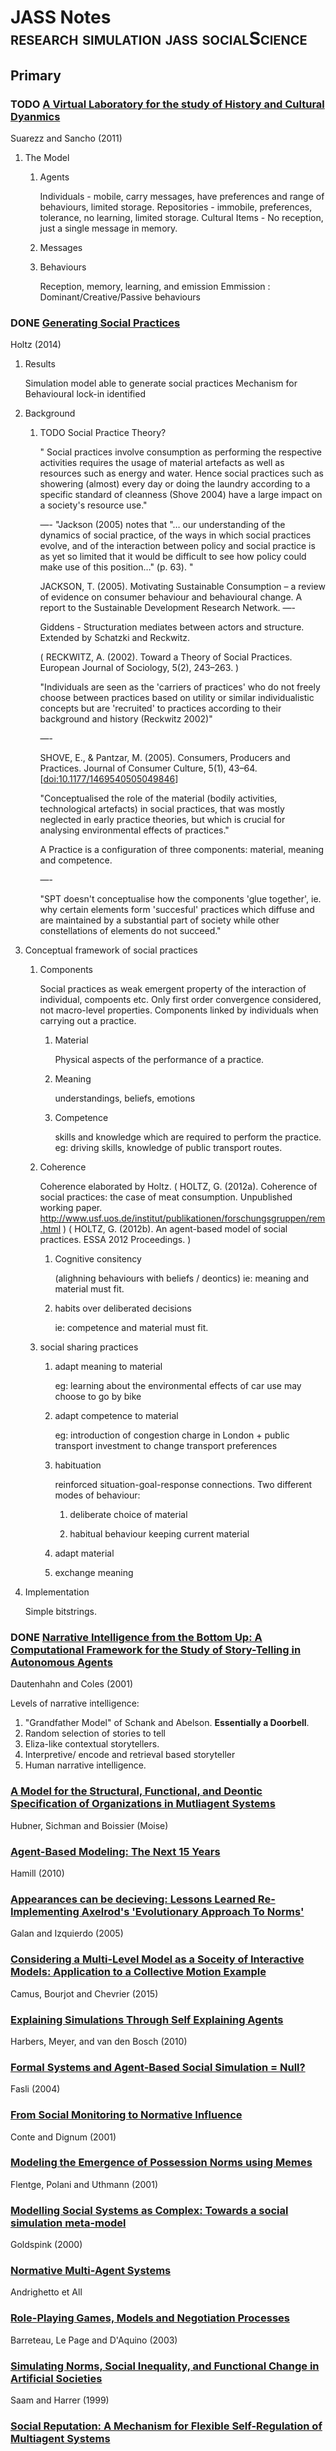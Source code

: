 * JASS Notes                         :research:simulation:jass:socialScience:
** Primary

*** TODO [[./web_pages/A Virtual Laboratory for the Study of History and Cultural Dynamics.html][A Virtual Laboratory for the study of History and Cultural Dyanmics]]
Suarezz and Sancho (2011)



**** The Model

***** Agents
      Individuals - mobile, carry messages, have preferences and range of behaviours, limited storage.
      Repositories - immobile, preferences, tolerance, no learning, limited storage.
      Cultural Items - No reception, just a single message in memory. 
***** Messages

***** Behaviours
      Reception, memory, learning, and emission
      Emmission : Dominant/Creative/Passive behaviours

*** DONE [[./web_pages/Generating Social Practices.html][Generating Social Practices]]
Holtz (2014)

**** Results
     Simulation model able to generate social practices
     Mechanism for Behavioural lock-in identified 

**** Background
     

***** TODO Social Practice Theory?
      " Social practices involve consumption as performing the
      respective activities requires the usage of material artefacts
      as well as resources such as energy and water. Hence social
      practices such as showering (almost) every day or doing the
      laundry according to a specific standard of cleanness
      (Shove 2004) have a large impact on a society's resource use."

----
      "Jackson (2005) notes that "… our understanding of the dynamics
      of social practice, of the ways in which social practices
      evolve, and of the interaction between policy and social
      practice is as yet so limited that it would be difficult to see
      how policy could make use of this position…" (p. 63). "
      
      JACKSON, T. (2005). Motivating Sustainable Consumption – a review of
      evidence on consumer behaviour and behavioural change. A report
      to the Sustainable Development Research Network.
----

	 Giddens - Structuration mediates between actors and structure. 
     Extended by Schatzki and Reckwitz.

     ( RECKWITZ, A. (2002). Toward a Theory of Social
     Practices. European Journal of Sociology, 5(2), 243–263. )

     "Individuals are seen as the 'carriers of practices' who do not
     freely choose between practices based on utility or similar
     individualistic concepts but are 'recruited' to practices
     according to their background and history (Reckwitz 2002)"

----

	SHOVE, E., & Pantzar, M. (2005). Consumers, Producers and
	Practices. Journal of Consumer Culture, 5(1),
	43–64. [doi:10.1177/1469540505049846]

    "Conceptualised the role of the material (bodily activities,
    technological artefacts) in social practices, that was mostly
    neglected in early practice theories, but which is crucial for
    analysing environmental effects of practices."

    A Practice is a configuration of three components: material, meaning and competence.

----

	"SPT doesn't conceptualise how the components 'glue together',
	ie. why certain elements form 'succesful' practices which diffuse
	and are maintained by a substantial part of society while other
	constellations of elements do not succeed."

**** Conceptual framework of social practices

***** Components
      Social practices as weak emergent property of the interaction of individual, compoents etc.
      Only first order convergence considered, not macro-level properties.
      Components linked by individuals when carrying out a practice.

****** Material
       Physical aspects of the performance of a practice. 
****** Meaning
       understandings, beliefs, emotions
****** Competence
       skills and knowledge which are required to perform the practice. 
       eg: driving skills, knowledge of public transport routes.

***** Coherence
     Coherence elaborated by Holtz.
     ( HOLTZ, G. (2012a). Coherence of social practices: the case of
     meat consumption. Unpublished working
     paper. http://www.usf.uos.de/institut/publikationen/forschungsgruppen/rem.html )
     ( HOLTZ, G. (2012b). An agent-based model of social practices. ESSA 2012 Proceedings. )

****** Cognitive consitency
       (alighning behaviours with beliefs / deontics)
       ie: meaning and material must fit.

****** habits over deliberated decisions
       ie: competence and material must fit.

***** social sharing practices

****** adapt meaning to material
       eg: learning about the environmental effects of car use may choose to go by bike

****** adapt competence to material
       eg: introduction of congestion charge in London + public
       transport investment to change transport preferences

****** habituation
       reinforced situation-goal-response connections.  Two different
       modes of behaviour:
******* deliberate choice of material
******* habitual behaviour keeping current material

****** adapt material
       
****** exchange meaning

**** Implementation
     Simple bitstrings.

*** DONE [[./web_pages/Kerstin Dautenhahn and Steven J. Coles_ Intelligence from the Bottom Up.html][Narrative Intelligence from the Bottom Up: A Computational Framework for the Study of Story-Telling in Autonomous Agents]]
Dautenhahn and Coles (2001)

	Levels of narrative intelligence:
    0) "Grandfather Model" of Schank and Abelson. *Essentially a
       Doorbell*.
    1) Random selection of stories to tell
    2) Eliza-like contextual storytellers.
    3) Interpretive/ encode and retrieval based storyteller
    4) Human narrative intelligence.
*** [[./web_pages/Huber-sbia2002.pdf][A Model for the Structural, Functional, and Deontic Specification of Organizations in Mutliagent Systems]]
Hubner, Sichman and Boissier
(Moise)

*** [[./web_pages/Agent-Based Modelling.html][Agent-Based Modeling: The Next 15 Years]]
Hamill (2010)

*** [[./web_pages/Jose Manuel Galan and Luis R. Izquierdo_ Appearances Can Be Deceiving.html][Appearances can be decieving: Lessons Learned Re-Implementing Axelrod's 'Evolutionary Approach To Norms']]
Galan and Izquierdo (2005)

*** [[./web_pages/Considering a Multi-Level Model as a Society of Interacting Models.html][Considering a Multi-Level Model as a Soceity of Interactive Models: Application to a Collective Motion Example]]
Camus, Bourjot and Chevrier (2015)

*** [[./web_pages/Explaining Simulations Through Self Explaining Agents.html][Explaining Simulations Through Self Explaining Agents]]
Harbers, Meyer, and van den Bosch (2010)

*** [[./web_pages/Maria Fasli_ Formal Systems and Agent-Based Social Simulation = Null?.html][Formal Systems and Agent-Based Social Simulation = Null?]]
Fasli (2004)
*** [[./web_pages/Rosaria Conte and Frank Dignum_ From Social Monitoring to Normative Influence.html][From Social Monitoring to Normative Influence]]
Conte and Dignum (2001)

*** [[./web_pages/Felix Flentge, Daniel Polani and Thomas Uthmann_ Modelling the Emergence of Possession Norms using Memes.html][Modeling the Emergence of Possession Norms using Memes]]
Flentge, Polani and Uthmann (2001)

*** [[./web_pages/Chris Goldspink_ Modelling social systems as complex_ Towards a social simulation meta-model.html][Modelling Social Systems as Complex: Towards a social simulation meta-model]]
Goldspink (2000)

*** [[./web_pages/dfu-vol4-complete.pdf][Normative Multi-Agent Systems]]
Andrighetto et All

*** [[./web_pages/Olivier Barreteau, Christophe Le Page and Patrick D'Aquino_ Role-Playing Games, Models and Negotiation Processes.html][Role-Playing Games, Models and Negotiation Processes]]
Barreteau, Le Page and D'Aquino (2003)

*** [[./web_pages/Nicole J. Saam and Andreas Harrer_ Simulating norms, social inequality, and functional change in artificial societies.html][Simulating Norms, Social Inequality, and Functional Change in Artificial Societies]]
Saam and Harrer (1999)

*** [[./web_pages/Christian Hahn, Bettina Fley, Michael Florian, Daniela Spresny and Klaus Fischer_ Social Reputation.html][Social Reputation: A Mechanism for Flexible Self-Regulation of Multiagent Systems]]
Hahn, Fley, Florian, Spresny and Fischer (2007)

*** [[./web_pages/The Current State of Normative Agent-Based Systems.html][The Current State of Normative Agent-Based Systems]]
Hollander and Wu (2011)

    Always with *efficiency*:
	"Research on social control address the challenge of ensuring that
	a system operates *efficiently* while at the same time allowing
	individual agents maintain their freedom"

    Makes the point of following *methodological individualism*. This
    works from the individual on up. Again, consider institutional
    analysis, should we start with individuals?

    Normative agents must:
    1) satisfy the regular notions associated with artificial agents
    2) represent norms in a format that allows them to be reasoned
       over and modified during the lifetime of the agent 
    3) recognise and infer the norms of other agents based on
       observations and interactions while not confusing the norms
       with individual rules and constraints
    4) transmit norms
    5) sanction otheragents who do not comply with known norms as
       required


**** What is a norm
     authoritative standard / principle of right action / typical
     behaviours

     an obligation / permission (boella)

     or a prohibition 

     in legal theory: any behavioural rule dictated by a ruling body
     (verhagen)

     in social sciences: behavioural constraints that are socially
     enforced (bendor and swistak...)

     Common theme: behaviours which *ought* to be displayed by members
     of a group in a given context (boella).

     "One aspect of norms that is frequently left unaddressed in
     artificial systems is their dynamic nature and tendency to change
     over time (neumann 2008)"

     norms can be *sub-optimal*

     norms can be willfully violated. There is *normative choice*

     *COIN* workshops? *EMIL* project for norm innovation
     *COST* action OC0801 working group on norms
     
**** Key Concepts
     a norm is a behavioural rule that is considered valid by the
     majority of the population

     norms are acquired through a social learning process

     norms are social enforced

     norms spread, by active and passive transmission mechanisms

**** Means of representing norms

     
***** In the Social Sciences

      social function of norms: durkheim, parsons, merton
      social impact of norms: economics
      mechanisms leading to norms: complexity science

      in literature: norms address individual action, govern
      interaction between members of a group, dictate responses to
      behaviours observed in others.

      social function in terms of obligations: legal, moral,
      conditional.

      provides dicitions and noramlity.

      social impact: cost provided to / imposed on parties involved in
      a social interaction.
      can impose costs and benefits on individuals or groups.
      
      most recently: interest in norm emergence and creation.
      Two general methods of norm creation: (Boella, Tuomela,
      Verhagen)
      1) *Type 1* explicitly created and enforced by an authority structure 
      2) *Type 2* emerge from regularities in behaviour

      
****** oughtness
       refers to the notion that there are behaviours an agent should
       or should not perform regardless of the possible consequences
       
****** expectation
       refers to the behaviours other agents anticipate when observing
       an agent.
       created when an agent displays behavioural regularity when it
       encounters specific contexts.
       

***** In Computer Science

      
****** Modal Logic
       deontic logic as a derivation. Exclusion logic / Versu too.
       links to legal theory.
       boella, castelfranchi, alberti, meneguzzi, sadri.
       illegal behaviour - Meyer and Wieringa.

****** condition/action pairs in rule systems
       Cif is an example.
       Boella.
       Typically offline designed.

****** binary strings
       Islanders.
       A more abstract representation of norms.

****** game theory
       Bicchieri. CiF.
       choices and payoffs
       

**** Norm Life Cycle 
     mentions norm taxonomies and typologies of *finnemore and
     sikkink* and *savarimuthu and cranefield* and *verhagen*.
     
***** Patterns of norm life cycles

      enforcement -> recognition -> obedience -> sanctions
      internalization -> acceptance -> modification -> internalization
      emergence -> transmission -> enformcement -> internalization
      evolution -> creation -> transmission -> enforcement ->
      internalization -> forgetting


**** Categories of the norm life cycle:

***** Creation

***** Transmission

***** recognition

***** enforcement

***** acceptance

***** modification

***** internalization

***** emergence

***** forgetting

***** evolution




*** [[./web_pages/José Castro Caldas and Helder Coelho_ The Origin of Institutions.html][The Origin of Institutions: Socio-economic processes, choice, norms and conventions]]
Caldas and Coelho (1999)

*** [[./web_pages/Guido Fioretti and Alessandro Lomi_ An Agent-Based Representation of the Garbage Can Model of Organizational Choice.html][An Agent-Based Representation of the Garbage Can Model of Organizational Choice]]
Fioretti and Lomi (2008)

*** [[./web_pages/Castelfranchi - Towards Institutional Actions.pdf][Towards Institutional Actions ]]
    Castelfranchi - 2005

    "Institutions are usually conceived as normative systems that
    structure social interactions" Economic models focus on 'the rules
    of the game' of:
    1) in the interest of individual agents
    2) that solve cooperation dilemmas

    Searle adds their conceptual nature into the mix, enabling
    constraint and influence on action capabilities, and normative consequences.

    As with Searle, Castelfranchi "takes the institutional actions as
    pior to the institution objects".

    Triadic Relation of:
    "X, seen as a token of a CT, counts as Y in C"

    "The double empowerment of tools and artifacts"
    
    On Function - "an external goal placed on a system that results in
    a transformation of the structural properties of the system",
    which "modify the shape of the system"

    Finalities of the action set A are:
    1) The subset a that produces effects unintended by, and unknown to the agent.

    Functional aspects are:
    1) Any item in the agent that produces the unintended effect through a casual feedback loop
       
    

**** Commentary
     C / Searle are taking actions as prior to  objects. How does this relate to Graeber / Debt?
     Debt exists before Money, but C uses the example of paying -> money.

     So:
     Paying -> Money
     Debt -> Money
     As:
     Institutional Action -> Institutional Object

     But is this really the case?
     Debt is an institutional concept, rather than an Action. 
     It is closer to Holtz three component distinction. Material, Meaning, Competence.
     So:
     Paying -> Material
     Money -> Artifact? 
     Debt -> Meaning
     ?    -> Competence

     Institutions are resonant groups of reinforcing actions, whose consequences are 
     unintended / non-obvious.

*** [[./web_pages/Cristiano Castelfranchi, Rosaria Conte and Mario Paolucci_ Normative reputation and the costs of compliance.html][Normative Reputation and the costs of compliance]]
Castelfranchi, Conte, and Paolucci (1998)

*** TODO [[./web_pages/ai_law_submitted.pdf][Combining Institutional Frameworks and Agent-Based Simulation for the Design of Enforcement Policies]]
Balke, De Vos (2012)


*** TODO [[./web_pages/How Do Agents Make Decisions?.html][How Do Agents Make Decisions? A Survey]]
Balke and Gilbert (2014)

**** Dimensions of Comparison
     Cognitive | Affective | Social | Norm consideration | Learning

**** Production Rule Systems

**** BDI

***** eBDI

***** BOID

***** BRIDGE

**** Normative Models

***** Deliberate Normative Agents

***** EMIL-A

***** NoA

**** Cognitive Models

***** PECS

***** Consumat

**** Psychological inspired models

***** MHP

***** CLARION

***** ACT-R

***** SOAR

**** Overview

*** TODO [[./web_pages/Homo Socionicus.html][Homo Socionicus: A Case Study of Simulation Models of Norms]]
Neumann (2008)

**** Intro
     Mentions link between role theory (ie: Parsons), and norms.
     Action as guided by normative orientation.
     Over the past 20 years there has been criticism of Social Factor
     based explanations. 
     Role theory was based on Durkheim / social factors.
     Rise of *Methodological Individualism* / 'From Factors to Actors'
     (Macy and Willer). This enables investigation into *the feedback
     loop between individual interaction and collective dynamics*

**** The original *homo sociologicus*
     Dahrendorf (1956)
     Meeting a fictional 'Mr Smith' at a cocktail party. What is there
     to find out about him?

     "Mr Smith is an adult male, circa 35 years old. He holds a PhD,
     and is an academic. Since he wears a wedding ring, we know that
     he is married. He lives in a middle-sized town in Germany and is
     a German citizen. Moreover, we discover that he is Protestant and
     that he arrived as a refugee after the 2nd World War in a town
     populated mostly by Catholics. We are told that this situation
     caused some difficulties for him. His is a Lecturer by profession
     and he has two kids. Finally, we learn that he is the third
     chairmen of the local section of a political party, Y, a
     passionate and skilful card player and a similarly passionate
     though not so good driver. This approximates to what his friends
     would tell us. "

     We find out *social facts* about him, without finding out about
     Smith's unique identity. 
     Social Facts -> Social Positions -> Social Roles.
     "Roles are defined by specific attributes, behaviour and social
     relations. Demands of society determine individual behaviour"
     These demands are transmitted to the individual by *norms*.
     "Casting mould" (Durkheim 1895).

     Neumann makes the point that Dahrendorf mentions Smith is
     unlikely to use the cane on his pupils, and driving competence
     would be unlikely to be mentioned now. So *norms change*.

***** Characteristics of Norms
      1) Norms show generality
      2) Norms ahve a subjective element
         Action sets for roles can cover a wide range. 
         Ends of an action have to be determined internally.
      3) Roles are functionally relevant for the reproduction of society.
         Father educates child, Lecturer socialises pupils.


***** Criticism of Classical Role Theory
      1) Norm conception of role theory has a dubious epistemological
         basis.
         Durkheim and Parsons take a functional analysis over causal.
         (See also Gellner and Archer for the *reification of
         society*)
      2) An over socialised picture of man. (Wrong, Homans, and Balog)
         Individual actors are, in Role Theory, treated as social
         automata.


***** Questions for Agent Based Models
      1) Can they provide insights into the normative regulation of
         society? (Focus of contribution)
      2) Do they allow for a causal reconstruction of the mechanisms
         that generate the functional interconnectedness on the social
         level?
      3) What transforms the agents in such a way that they factually
         follow norms? Causal mechanism at work to enable
         internalisation. (Transformation problem)
      4) By what mechanisms in the model can norm-abiding behaviour
         spread to or decay from one agent to another. (Transmission
         problem).

Research traces back to game theory (J: ie: Bicchieri) and AI (ie:
Boella).

***** TODO See Hegselmann for a broad range of moral dynamics.

**** Discussion of Axelrod's evolutionary norms
     Creates a norm and meta-norm game. *Does not rely on rationality*
     only on effectiveness of norms.   
     Variables for meta-norm enforcement include boldness and
     vengefulness.

     Axelrod's model has flexible agents, with observable changes in
     behaviour. Is the starting point for many *normative dynamics*
     investigations.
     Is limited by the applicability to macro-level
     functionality. Decisions are purely based on calculating expected
     utility.
     "An active element of normative orientation in the choice
     relating to the ends of action cannot be found in a game
     theoretic approach". Mirrors Parson's critique of utilitarian
     theories of action. 

     Agents do not act focused on norms. Norms are for interpretation
     of others behaviour. *Transformation is not identical with
     internalisation*.

**** Discussion of Castelfranchi's function of norms in social groups through simulation

     Differentiates between *norms of co-ordination* and *explicit
     prescriptive, directive and command norms*. (J: In this respect
     similar to Bicchieri).

     Simple world of agents, food, smell, attacks, and diminishing
     strength.
     
***** Types of Experiment
      1) Blind Aggression. 
         No means to control aggression, always attack when able.
      2) Strategic aggression.
         Attacks constrained by strategic reasoning.
         Only attack weaker agents.
      3) Normative agents.
         Finder-keeper norm. Multiple possession.
         Agents do not attack agents eating their own possessed food.
         
Units of analysis: *rate of aggression*, *average strength of agents*,
*variance of individual strength*.

"The classical scheme of a functional explanation assumes a social
phenomena P, whereby P has a (functional) effect n for the
society. Individual actors have reasons to practise P independently of
the functional effect n. Moreover there is a feedback loop so that in
the case of a decrease of P, there is a cause for an amplification of
P. Thus, society remains in equilibrium. It is claimed that this state
of affairs is crucial for the 'survival' of the society. "


Norms in this model, unlike Axelrod's, are explicit action routines.

However, transmission, transformation, and internalisation are not
dealt with by Castelfranchi's model. The agents are normative automata
with no personal variation in behaviour.

***** Development of normative agents.
Section *6* of the paper describes a number of game theoretic and
cognitive architectures for normative simulations.
Implementations include *dynamic propensities*, *conditional
strategies*, *dynamic updating*,*decision trees* and *dynamic
thresholds*.

Game theoretic tradition tends to investigate norm dynamics, while AI
tradition tends to investigate functional aspects of norms.
Cognitive agents have become more flexible and applicable to
transformation problems. GT tends to use sanctions, AI uses a variety
of means.

Communication for transformation is more explicitly modelled in AI.

Social learning is implemented in many game theoretic models by
replicator dynamics. This amounts to: more successful types of
behaviour become more frequent, without formalising the mechanism.

**** TODO Convergence example: Verhagen

**** TODO Convergence example: Savarimuthu

     


*** TODO Four Types of Moral Wriggle Room

*** TODO Programming Institutional Facts

*** TODO [[./web_pages/Typical Pitfalls of Simulation Modeling - Lessons Learned from Armed Forces and Business.html][Typical Pitfalls of Simulation Modeling - Lessons Learned from Armed Forces and Business]]
Barth, Meyer and Spitzner (2012)

*** TODO [[./web_pages/Tools of the Trade.html][Tools of the Trade: A Survey of various Agent Based Modeling Platforms]]
Nikolai and Madey (2009)
    

** Secondary

*** [[./web_pages/A Computational Model of Worker Protest.html][A Computational Model of Worker Protest]]
Kim and Hanneman (2011)
*** [[./web_pages/A Context- and Scope-Sensitive Analysis of Narrative Data to Aid the Specification of Agent Behaviour.html][A Context- and Scope-Sensitive Analysis of Narrative Data to Aid the Specification of Agent Behaviour]]
Edmonds (2015)
*** [[./web_pages/A Pragmatic Reading of Friedman's Methodological Essay and What It Tells Us for the Discussion of ABMs.html][A Pragmatic Reading of Friedman's Methodological Essay and What It Tells Us for the Discussion of ABMs]]
Deichsel and Pyka (2009)
*** [[./web_pages/Between Replication and Docking.html][Between Replication and Docking: "Adaptive Agents, Political Institutions, and Civic Traditions" Revisited]]
Miodownik, Cartrite and Bhavnani (2010)

*** [[./web_pages/Flaminio Squazzoni and Riccardo Boero_ Economic Performance, Inter-Firm Relations and Local Institutional Engineering.html][Economic Performance, Inter-Firm Relations and Local Institutional Engineering in a Computational Prototype of Industrial Districts]]
Squazzoni and Boero (2002)

*** [[./web_pages/Emergence and Collapse of the Norm of Resource Sharing Around Locally Abundant Resources.html][Emergence and Collapse of the Norm of Resource Sharing Around Locally Abundant Resources]]
Horiuchi (2015)
*** [[./web_pages/Extracting OWL Ontologies from Agent-Based Models.html][Extracting OWL Ontologies from Agent-Based Models: A Netlogo Extension]]
Polhill (2015)
*** [[./web_pages/Governments, Civilians, and the Evolution of Insurgency.html][Governments, Civilians, and the Evolution of Insurgency: Modeling the Early Dynamics of Insurgencies]]
Bennett (2008)

*** [[./web_pages/Grounded Simulation.html][Grounded Simulation]]
Neumann (2015)

*** [[./web_pages/Josep M. Pujol, Andreas Flache, Jordi Delgado and Ramon Sangüesa_ How Can Social Networks Ever Become Complex?.html][How can Social Networks Ever Become Complex? Modelling the Emergence of Complex Networks from Local Social Exchanges]]
Pujol, Flache, Delgado and Sanguesa (2005)

*** [[./web_pages/Alexander Staller and Paolo Petta_ Introducing Emotions into the Computational Study of Social Norms.html][Introducing Emotions into the Computational Study of Social Norms: A First Evaluation]]
Staller and Petta (2001)

*** [[./web_pages/Scott Wheeler_ It Pays to Be Popular.html][It Pays to Be Popular: A Study of Civilian Assistance and Guerilla Warfare]]
Wheeler (2005)

*** [[./web_pages/Leadership in Small Societies.html][Leadership in Small Societies]]
Younger (2010)

*** [[./web_pages/Learning Dilemmas in a Social-Ecological System.html][Learning Dilemmas in a Social-Ecological System: An Agent-Based Modeling Exploration]]
Bohensky (2014)

*** [[./web_pages/MAIA.html][MAIA: A Framework for Developing Agent-Based Social Simulations]]
Ghorbani, Bots, Dignum and Dijkema (2013)

*** [[./web_pages/Rafael Bordini, Antônio Carlos da Rocha Costa, Jomi F. Hübner, Álvaro F. Moreira, Fabio Y. Okuyama and Renata Vieira_ MAS-SOC.html][MAS-SOC: a Social Simulation Platform Based on Agent-Oriented Programming]]
Bordini et al (2005)

*** [[./web_pages/Michael Agar_ My Kingdom for a Function.html][My Kingdom for a Function: Modeling Misadventures of the Innumerate]]
Agar (2003)

*** [[./web_pages/NetLogo 5.3.1 User Manual.html][Netlogo]]

*** [[./web_pages/Norm Internalisation in Human and Artificial Intelligence.html][Norm and Internalisation in Human and Artificial Intelligence]]
Neumann (2010)

*** [[./web_pages/Obligation Norm Identification in Agent Societies.html][Obligation Norm Identification in Agent Societies]]
Savarimuthu, Cranefield, Purvis and Purvis (2010)

*** [[./web_pages/Pearson and Boudarel_ Pair Interactions.html][Pair Interactions: Real and Perceived Attitudes]]
Pearson and Boudarel (2001)
*** [[./web_pages/Steven Patrick, Patricia M. Dorman and Robert L. Marsh _ Simulating Correctional Disturbances.html][Simulating Correctional Disturbances: The Application of Organization Control Theory to Correctional Organizations via Computer Simulation]]
Patrick, Dorman and Marsh (1999)

*** [[./web_pages/Gérard Weisbuch and Guillemette Duchateau-Nguyen_ Societies, cultures and fisheries.html][Societies, cultures and fisheries from a modeling perspective]]
Weisbuch and Duchateau-Nguyen (1998)

*** [[./web_pages/Structuring Qualitative Data for Agent-Based Modelling.html][Structuring Qualitative Data for Agent-Based Modelling]]
Ghorbani, Dijkema and Schrauwen (2015)

*** [[./web_pages/The Development of Social Simulation as Reflected in the First Ten Years of <i>JASSS<_i>.html][The Development of Social Simulation as Reflected in the First Ten Years of JASSS: A Citation and Co-Citation Analysis]]
Meyer, Lorscheid and Troitzsch (2009)

*** [[./web_pages/The Effects of Network Structure on the Emergence of Norms in Adaptive Populations.html][The Effects of Network Structure on the Emergence of Norms in Adaptive Populations]]
Froncek (2015)

*** [[./web_pages/László Gulyás, Tamás Kozsik, John. B. Corliss_ The Multi-Agent Modelling Language and the Model Design Interface.html][The Multi-Agent Modelling Language and the Model Design Interface]]
Gulyas, Kozsik and Corliss (1999)

*** [[./web_pages/Rainer Hegselmann and Andreas Flache_ Understanding Complex Social Dynamics.html][Understanding Complex Social Dynamics: A Plea For Cellular Automata Based Modelling]]
Hegselmann and Flache (1998)

*** [[./web_pages/Using Qualitative Evidence to Inform the Specification of Agent-Based Models.html][Using Qualitative Evidence to Inform the Specification of Agent-Based Models]]
Edmonds (2015)

*** [[./web_pages/Using Social Simulation to Explore the Dynamics at Stake in Participatory Research.html][Using Social Simulation to Explore the Dynamics at Stake in Participatory Research]]
Barreteau and Le Page (2011)




